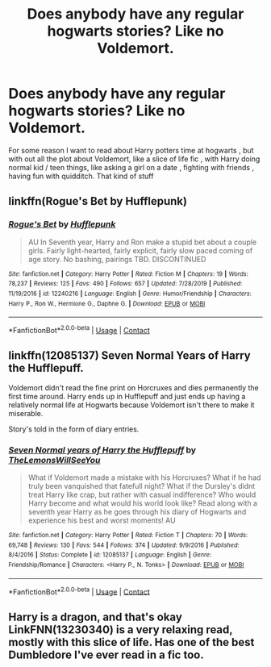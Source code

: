 #+TITLE: Does anybody have any regular hogwarts stories? Like no Voldemort.

* Does anybody have any regular hogwarts stories? Like no Voldemort.
:PROPERTIES:
:Author: chicken1998
:Score: 27
:DateUnix: 1599496035.0
:DateShort: 2020-Sep-07
:FlairText: Request
:END:
For some reason I want to read about Harry potters time at hogwarts , but with out all the plot about Voldemort, like a slice of life fic , with Harry doing normal kid / teen things, like asking a girl on a date , fighting with friends , having fun with quidditch. That kind of stuff


** linkffn(Rogue's Bet by Hufflepunk)
:PROPERTIES:
:Author: uisndjvsiodc
:Score: 6
:DateUnix: 1599518762.0
:DateShort: 2020-Sep-08
:END:

*** [[https://www.fanfiction.net/s/12240216/1/][*/Rogue's Bet/*]] by [[https://www.fanfiction.net/u/7232938/Hufflepunk][/Hufflepunk/]]

#+begin_quote
  AU In Seventh year, Harry and Ron make a stupid bet about a couple girls. Fairly light-hearted, fairly explicit, fairly slow paced coming of age story. No bashing, pairings TBD. DISCONTINUED
#+end_quote

^{/Site/:} ^{fanfiction.net} ^{*|*} ^{/Category/:} ^{Harry} ^{Potter} ^{*|*} ^{/Rated/:} ^{Fiction} ^{M} ^{*|*} ^{/Chapters/:} ^{19} ^{*|*} ^{/Words/:} ^{78,237} ^{*|*} ^{/Reviews/:} ^{125} ^{*|*} ^{/Favs/:} ^{490} ^{*|*} ^{/Follows/:} ^{657} ^{*|*} ^{/Updated/:} ^{7/28/2019} ^{*|*} ^{/Published/:} ^{11/19/2016} ^{*|*} ^{/id/:} ^{12240216} ^{*|*} ^{/Language/:} ^{English} ^{*|*} ^{/Genre/:} ^{Humor/Friendship} ^{*|*} ^{/Characters/:} ^{Harry} ^{P.,} ^{Ron} ^{W.,} ^{Hermione} ^{G.,} ^{Daphne} ^{G.} ^{*|*} ^{/Download/:} ^{[[http://www.ff2ebook.com/old/ffn-bot/index.php?id=12240216&source=ff&filetype=epub][EPUB]]} ^{or} ^{[[http://www.ff2ebook.com/old/ffn-bot/index.php?id=12240216&source=ff&filetype=mobi][MOBI]]}

--------------

*FanfictionBot*^{2.0.0-beta} | [[https://github.com/FanfictionBot/reddit-ffn-bot/wiki/Usage][Usage]] | [[https://www.reddit.com/message/compose?to=tusing][Contact]]
:PROPERTIES:
:Author: FanfictionBot
:Score: 3
:DateUnix: 1599518793.0
:DateShort: 2020-Sep-08
:END:


** linkffn(12085137) Seven Normal Years of Harry the Hufflepuff.

Voldemort didn't read the fine print on Horcruxes and dies permanently the first time around. Harry ends up in Hufflepuff and just ends up having a relatively normal life at Hogwarts because Voldemort isn't there to make it miserable.

Story's told in the form of diary entries.
:PROPERTIES:
:Author: PsiGuy60
:Score: 3
:DateUnix: 1599564831.0
:DateShort: 2020-Sep-08
:END:

*** [[https://www.fanfiction.net/s/12085137/1/][*/Seven Normal years of Harry the Hufflepuff/*]] by [[https://www.fanfiction.net/u/5676693/TheLemonsWillSeeYou][/TheLemonsWillSeeYou/]]

#+begin_quote
  What if Voldemort made a mistake with his Horcruxes? What if he had truly been vanquished that fatefull night? What if the Dursley's didnt treat Harry like crap, but rather with casual indifference? Who would Harry become and what would his world look like? Read along with a seventh year Harry as he goes through his diary of Hogwarts and experience his best and worst moments! AU
#+end_quote

^{/Site/:} ^{fanfiction.net} ^{*|*} ^{/Category/:} ^{Harry} ^{Potter} ^{*|*} ^{/Rated/:} ^{Fiction} ^{T} ^{*|*} ^{/Chapters/:} ^{70} ^{*|*} ^{/Words/:} ^{69,748} ^{*|*} ^{/Reviews/:} ^{130} ^{*|*} ^{/Favs/:} ^{544} ^{*|*} ^{/Follows/:} ^{374} ^{*|*} ^{/Updated/:} ^{9/9/2016} ^{*|*} ^{/Published/:} ^{8/4/2016} ^{*|*} ^{/Status/:} ^{Complete} ^{*|*} ^{/id/:} ^{12085137} ^{*|*} ^{/Language/:} ^{English} ^{*|*} ^{/Genre/:} ^{Friendship/Romance} ^{*|*} ^{/Characters/:} ^{<Harry} ^{P.,} ^{N.} ^{Tonks>} ^{*|*} ^{/Download/:} ^{[[http://www.ff2ebook.com/old/ffn-bot/index.php?id=12085137&source=ff&filetype=epub][EPUB]]} ^{or} ^{[[http://www.ff2ebook.com/old/ffn-bot/index.php?id=12085137&source=ff&filetype=mobi][MOBI]]}

--------------

*FanfictionBot*^{2.0.0-beta} | [[https://github.com/FanfictionBot/reddit-ffn-bot/wiki/Usage][Usage]] | [[https://www.reddit.com/message/compose?to=tusing][Contact]]
:PROPERTIES:
:Author: FanfictionBot
:Score: 1
:DateUnix: 1599564850.0
:DateShort: 2020-Sep-08
:END:


** Harry is a dragon, and that's okay LinkFNN(13230340) is a very relaxing read, mostly with this slice of life. Has one of the best Dumbledore I've ever read in a fic too.
:PROPERTIES:
:Author: Lulawright123
:Score: 4
:DateUnix: 1599518878.0
:DateShort: 2020-Sep-08
:END:
